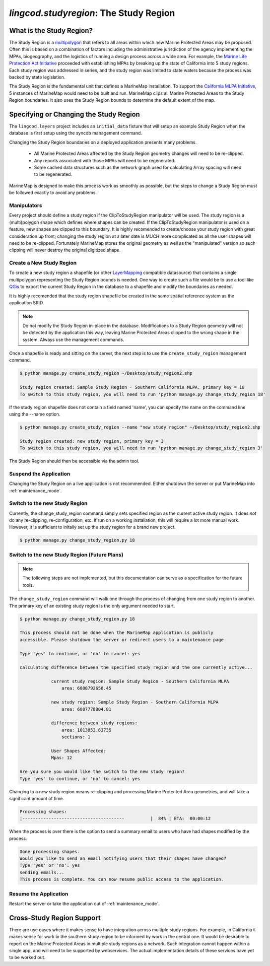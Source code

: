 .. _studyregion:

`lingcod.studyregion`: The Study Region
=======================================

What is the Study Region?
*************************

The Study Region is a `multipolygon <http://geodjango.org/docs/geos.html#multipolygon>`_
that refers to all areas within which new Marine Protected Areas may be 
proposed. Often this is based on a combination of factors including the 
administrative jurisdiction of the agency implementing the MPAs, biogeography,
and the logistics of running a design process across a wide area. For example,
the `Marine Life Protection Act Initiative <http://www.dfg.ca.gov/mlpa/>`_ 
proceeded with establishing MPAs by breaking up the state of California into 5 
study regions. Each study region was addressed in series, and the study region
was limited to state waters because the process was backed by state
legislation.

The Study Region is the fundamental unit that defines a MarineMap installation.
To support the `California MLPA Initiative <http://www.dfg.ca.gov/mlpa/>`_, 
5 instances of MarineMap would need to be built and run. MarineMap clips all 
Marine Protected Areas to the Study Region boundaries. It also uses the Study 
Region bounds to determine the default extent of the map.

Specifying or Changing the Study Region
***************************************

The ``lingcod.layers`` project includes an ``initial_data`` fixture that will
setup an example Study Region when the database is first setup using the 
syncdb management command. 

Changing the Study Region boundaries on a deployed application presents many 
problems.
  * All Marine Protected Areas affected by the Study Region geometry changes will need to be re-clipped.
  * Any reports associated with those MPAs will need to be regenerated.
  * Some cached data structures such as the network graph used for calculating Array spacing will need to be regenerated.

MarineMap is designed to make this process work as smoothly as possible, but
the steps to change a Study Region must be followed exactly to avoid any 
problems.

Manipulators
-------------
Every project should define a study region if the ClipToStudyRegion manipulator will be used.
The study region is a (multi)polygon shape which defines where
shapes can be created. If the ClipToStudyRegion manipulator is used on a feature, new shapes are clipped to this boundary. It is highly
recomended to create/choose your study region with great consideration up front; changing the study region at a
later date is MUCH more complicated as all the user shapes will need to be re-clipped. Fortunately MarineMap stores the original geometry as well as the "manipulated" version so such clipping will never destroy the original digitized shape.


Create a New Study Region
-------------------------

To create a new study region a shapefile (or other `LayerMapping <http://geodjango.org/docs/layermapping.html>`_ compatible datasource)
that contains a single multipolygon representing the Study Region bounds is 
needed. One way to create such a file would be to use a tool like `QGis <http://www.qgis.org/>`_
to export the current Study Region in the database to a shapefile and modify
the boundaries as needed.

It is highly recomended that the study region shapefile be created in the same spatial reference system
as the application SRID.  

.. note::

    Do not modify the Study Region in-place in the database. Modifications to
    a Study Region geometry will not be detected by the application this way,
    leaving Marine Protected Areas clipped to the wrong shape in the system.
    Always use the management commands.
    
Once a shapefile is ready and sitting on the server, the next step is to use
the ``create_study_region`` management command.

.. code-block:: bash

    $ python manage.py create_study_region ~/Desktop/study_region2.shp
    
    Study region created: Sample Study Region - Southern California MLPA, primary key = 18
    To switch to this study region, you will need to run 'python manage.py change_study_region 18'
    
If the study region shapefile does not contain a field named 'name', you can specify the name on the command
line using the --name option.

.. code-block:: bash

    $ python manage.py create_study_region --name "new study region" ~/Desktop/study_region2.shp

    Study region created: new study region, primary key = 3
    To switch to this study region, you will need to run 'python manage.py change_study_region 3'

The Study Region should then be accessible via the admin tool.
    
Suspend the Application
-----------------------

Changing the Study Region on a live application is not recommended. Either 
shutdown the server or put MarineMap into :ref:`maintenance_mode`.

Switch to the new Study Region
------------------------------

Currently, the change_study_region command simply sets specified region as the current active study region. It does *not* do any re-clipping, re-configuration, etc. If run on a working installation, this will require a lot more manual work. However, it is sufficient to initally set up the study region for a brand new project.  

.. code-block:: bash
    
    $ python manage.py change_study_region.py 18

Switch to the new Study Region (Future Plans)
----------------------------------------------

.. note::

    The following steps are not implemented, but this documentation can serve 
    as a specification for the future tools.


The ``change_study_region`` command will walk one through the process of 
changing from one study region to another. The primary key of an existing 
study region is the only argument needed to start.

.. code-block:: bash
    
    $ python manage.py change_study_region.py 18
    
    This process should not be done when the MarineMap application is publicly 
    accessible. Please shutdown the server or redirect users to a maintenance page

    Type 'yes' to continue, or 'no' to cancel: yes

    calculating difference between the specified study region and the one currently active...

                current study region: Sample Study Region - Southern California MLPA
                    area: 6088792658.45

                new study region: Sample Study Region - Southern California MLPA
                    area: 6087778804.81
    
                difference between study regions:
                    area: 1013853.63735
                    sections: 1

                User Shapes Affected:
                Mpas: 12

    Are you sure you would like the switch to the new study region?
    Type 'yes' to continue, or 'no' to cancel: yes

Changing to a new study region means re-clipping and processing Marine 
Protected Area geometries, and will take a significant amount of time.

.. code-block:: bash

    Processing shapes:
    |---------------------------------------          |  84% | ETA:  00:00:12

When the process is over there is the option to send a summary email to users
who have had shapes modified by the process.

.. code-block:: bash

    Done processing shapes.
    Would you like to send an email notifying users that their shapes have changed?
    Type 'yes' or 'no': yes
    sending emails...
    This process is complete. You can now resume public access to the application.    

Resume the Application
----------------------

Restart the server or take the application out of :ref:`maintenance_mode`.

Cross-Study Region Support
**************************

There are use cases where it makes sense to have integration across multiple
study regions. For example, in California it makes sense for work in the 
southern study region to be informed by work in the central one. It would be
desirable to report on the Marine Protected Areas in multiple study regions as
a network. Such integration cannot happen within a single app, and will need
to be supported by webservices. The actual implementation details of these 
services have yet to be worked out.
